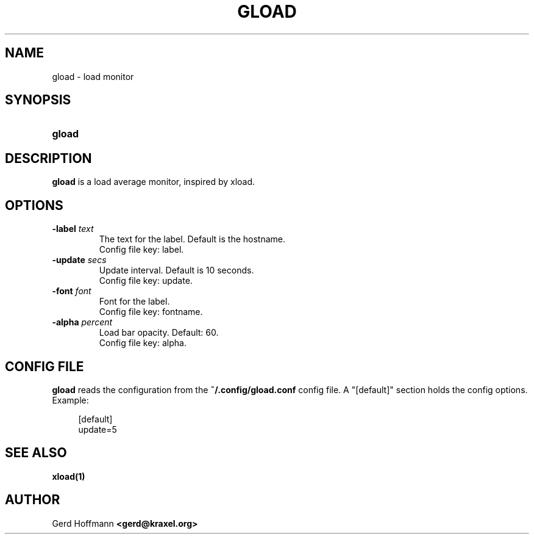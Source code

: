 .TH GLOAD 1 "(c) 2019 Gerd Hoffmann" "GLOAD" "load monitor"
\#
\#
.SH NAME
gload - load monitor
\#
\#
.SH SYNOPSIS
.TP
\fBgload
\#
\#
.SH DESCRIPTION
.BR gload
is a load average monitor, inspired by xload.
\#
\#
.SH OPTIONS
.TP
.BI -label " text"
The text for the label.  Default is the hostname.
.br
Config file key: label.
.TP
.BI -update " secs"
Update interval.  Default is 10 seconds.
.br
Config file key: update.
.TP
.BI -font " font"
Font for the label.
.br
Config file key: fontname.
.TP
.BI -alpha " percent"
Load bar opacity.  Default: 60.
.br
Config file key: alpha.
\#
\#
.SH "CONFIG FILE"
.BR gload
reads the configuration from the
.BR ~/.config/gload.conf
config file.
A "[default]" section holds the config options.
Example:
.P
.in +4n
[default]
.br
update=5
.in
\#
\#
.SH "SEE ALSO"
.BR xload(1)
\#
\#
.SH AUTHOR
Gerd Hoffmann
.BR <gerd@kraxel.org>
